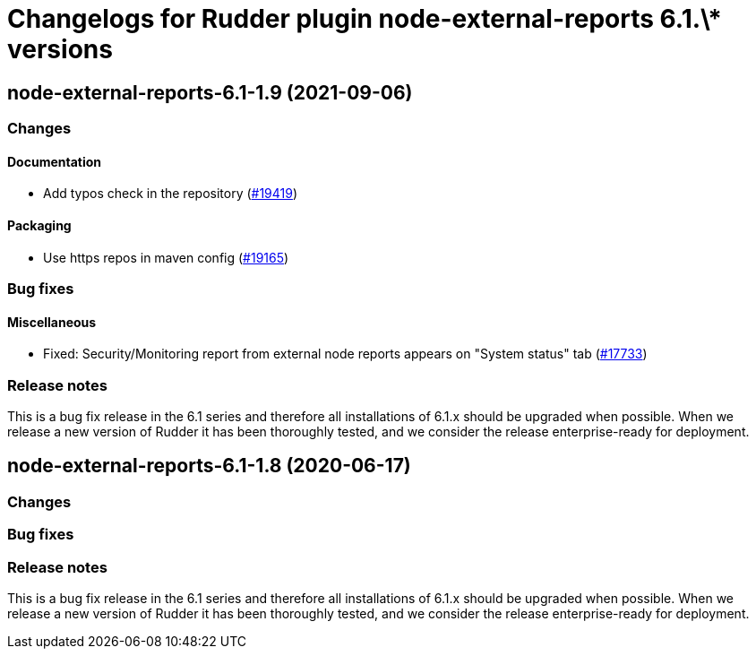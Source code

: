 = Changelogs for Rudder plugin node-external-reports 6.1.\* versions

== node-external-reports-6.1-1.9 (2021-09-06)

=== Changes


==== Documentation

* Add typos check in the repository
    (https://issues.rudder.io/issues/19419[#19419])

==== Packaging

* Use https repos in maven config
    (https://issues.rudder.io/issues/19165[#19165])

=== Bug fixes

==== Miscellaneous

* Fixed: Security/Monitoring report from external node reports appears on "System status" tab
    (https://issues.rudder.io/issues/17733[#17733])

=== Release notes

This is a bug fix release in the 6.1 series and therefore all installations of 6.1.x should be upgraded when possible. When we release a new version of Rudder it has been thoroughly tested, and we consider the release enterprise-ready for deployment.

== node-external-reports-6.1-1.8 (2020-06-17)

=== Changes

=== Bug fixes

=== Release notes

This is a bug fix release in the 6.1 series and therefore all installations of 6.1.x should be upgraded when possible. When we release a new version of Rudder it has been thoroughly tested, and we consider the release enterprise-ready for deployment.


